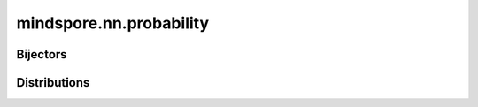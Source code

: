 mindspore.nn.probability
========================

Bijectors
---------

.. msplatformautosummary::
    :toctree: nn_probability
    :nosignatures:
    :template: classtemplate_probability.rst

    mindspore.nn.probability.bijector.Bijector
    mindspore.nn.probability.bijector.Exp
    mindspore.nn.probability.bijector.GumbelCDF
    mindspore.nn.probability.bijector.Invert
    mindspore.nn.probability.bijector.PowerTransform
    mindspore.nn.probability.bijector.ScalarAffine
    mindspore.nn.probability.bijector.Softplus

Distributions
--------------

.. msplatformautosummary::
    :toctree: nn_probability
    :nosignatures:
    :template: classtemplate_probability.rst

    mindspore.nn.probability.distribution.Bernoulli
    mindspore.nn.probability.distribution.Beta
    mindspore.nn.probability.distribution.Categorical
    mindspore.nn.probability.distribution.Cauchy
    mindspore.nn.probability.distribution.Distribution
    mindspore.nn.probability.distribution.Exponential
    mindspore.nn.probability.distribution.Gamma
    mindspore.nn.probability.distribution.Geometric
    mindspore.nn.probability.distribution.Gumbel
    mindspore.nn.probability.distribution.HalfNormal
    mindspore.nn.probability.distribution.Laplace
    mindspore.nn.probability.distribution.Logistic
    mindspore.nn.probability.distribution.LogNormal
    mindspore.nn.probability.distribution.Normal
    mindspore.nn.probability.distribution.Poisson
    mindspore.nn.probability.distribution.StudentT
    mindspore.nn.probability.distribution.TransformedDistribution
    mindspore.nn.probability.distribution.Uniform
